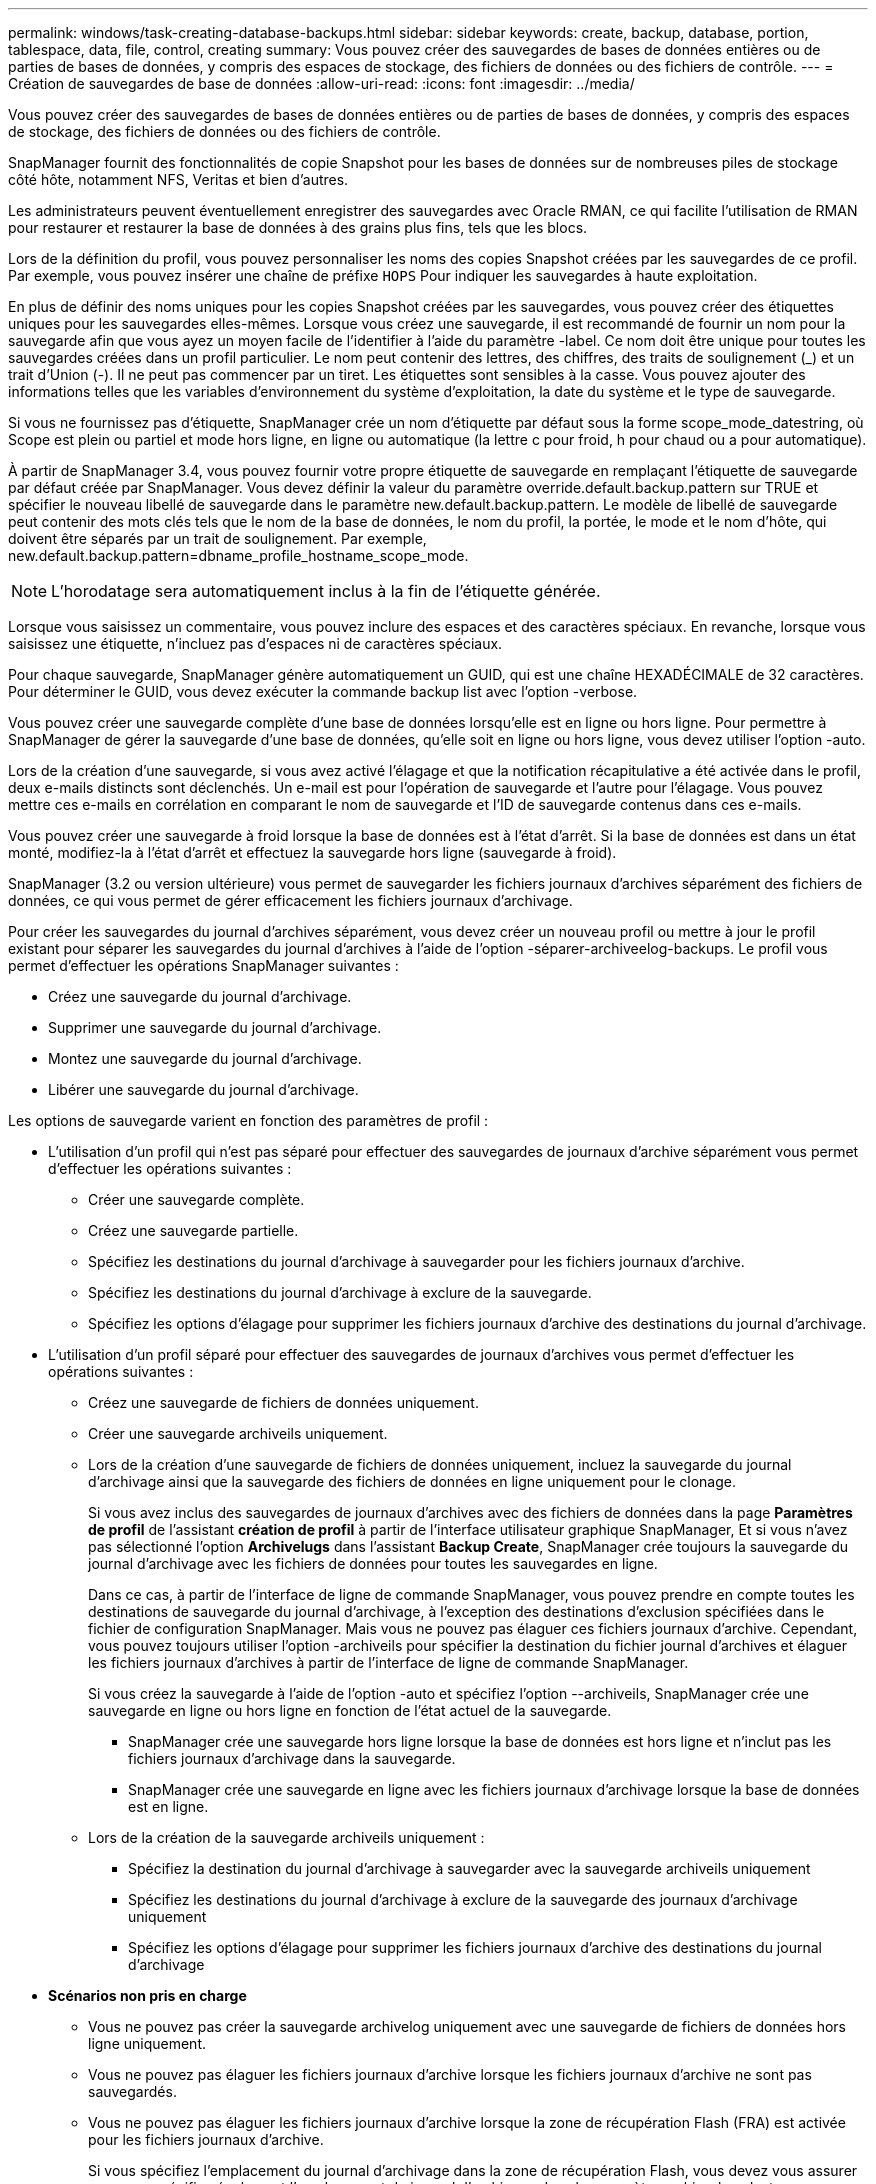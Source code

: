 ---
permalink: windows/task-creating-database-backups.html 
sidebar: sidebar 
keywords: create, backup, database, portion, tablespace, data, file, control, creating 
summary: Vous pouvez créer des sauvegardes de bases de données entières ou de parties de bases de données, y compris des espaces de stockage, des fichiers de données ou des fichiers de contrôle. 
---
= Création de sauvegardes de base de données
:allow-uri-read: 
:icons: font
:imagesdir: ../media/


[role="lead"]
Vous pouvez créer des sauvegardes de bases de données entières ou de parties de bases de données, y compris des espaces de stockage, des fichiers de données ou des fichiers de contrôle.

SnapManager fournit des fonctionnalités de copie Snapshot pour les bases de données sur de nombreuses piles de stockage côté hôte, notamment NFS, Veritas et bien d'autres.

Les administrateurs peuvent éventuellement enregistrer des sauvegardes avec Oracle RMAN, ce qui facilite l'utilisation de RMAN pour restaurer et restaurer la base de données à des grains plus fins, tels que les blocs.

Lors de la définition du profil, vous pouvez personnaliser les noms des copies Snapshot créées par les sauvegardes de ce profil. Par exemple, vous pouvez insérer une chaîne de préfixe `HOPS` Pour indiquer les sauvegardes à haute exploitation.

En plus de définir des noms uniques pour les copies Snapshot créées par les sauvegardes, vous pouvez créer des étiquettes uniques pour les sauvegardes elles-mêmes. Lorsque vous créez une sauvegarde, il est recommandé de fournir un nom pour la sauvegarde afin que vous ayez un moyen facile de l'identifier à l'aide du paramètre -label. Ce nom doit être unique pour toutes les sauvegardes créées dans un profil particulier. Le nom peut contenir des lettres, des chiffres, des traits de soulignement (_) et un trait d'Union (-). Il ne peut pas commencer par un tiret. Les étiquettes sont sensibles à la casse. Vous pouvez ajouter des informations telles que les variables d'environnement du système d'exploitation, la date du système et le type de sauvegarde.

Si vous ne fournissez pas d'étiquette, SnapManager crée un nom d'étiquette par défaut sous la forme scope_mode_datestring, où Scope est plein ou partiel et mode hors ligne, en ligne ou automatique (la lettre c pour froid, h pour chaud ou a pour automatique).

À partir de SnapManager 3.4, vous pouvez fournir votre propre étiquette de sauvegarde en remplaçant l'étiquette de sauvegarde par défaut créée par SnapManager. Vous devez définir la valeur du paramètre override.default.backup.pattern sur TRUE et spécifier le nouveau libellé de sauvegarde dans le paramètre new.default.backup.pattern. Le modèle de libellé de sauvegarde peut contenir des mots clés tels que le nom de la base de données, le nom du profil, la portée, le mode et le nom d'hôte, qui doivent être séparés par un trait de soulignement. Par exemple, new.default.backup.pattern=dbname_profile_hostname_scope_mode.


NOTE: L'horodatage sera automatiquement inclus à la fin de l'étiquette générée.

Lorsque vous saisissez un commentaire, vous pouvez inclure des espaces et des caractères spéciaux. En revanche, lorsque vous saisissez une étiquette, n'incluez pas d'espaces ni de caractères spéciaux.

Pour chaque sauvegarde, SnapManager génère automatiquement un GUID, qui est une chaîne HEXADÉCIMALE de 32 caractères. Pour déterminer le GUID, vous devez exécuter la commande backup list avec l'option -verbose.

Vous pouvez créer une sauvegarde complète d'une base de données lorsqu'elle est en ligne ou hors ligne. Pour permettre à SnapManager de gérer la sauvegarde d'une base de données, qu'elle soit en ligne ou hors ligne, vous devez utiliser l'option -auto.

Lors de la création d'une sauvegarde, si vous avez activé l'élagage et que la notification récapitulative a été activée dans le profil, deux e-mails distincts sont déclenchés. Un e-mail est pour l'opération de sauvegarde et l'autre pour l'élagage. Vous pouvez mettre ces e-mails en corrélation en comparant le nom de sauvegarde et l'ID de sauvegarde contenus dans ces e-mails.

Vous pouvez créer une sauvegarde à froid lorsque la base de données est à l'état d'arrêt. Si la base de données est dans un état monté, modifiez-la à l'état d'arrêt et effectuez la sauvegarde hors ligne (sauvegarde à froid).

SnapManager (3.2 ou version ultérieure) vous permet de sauvegarder les fichiers journaux d'archives séparément des fichiers de données, ce qui vous permet de gérer efficacement les fichiers journaux d'archivage.

Pour créer les sauvegardes du journal d'archives séparément, vous devez créer un nouveau profil ou mettre à jour le profil existant pour séparer les sauvegardes du journal d'archives à l'aide de l'option -séparer-archiveelog-backups. Le profil vous permet d'effectuer les opérations SnapManager suivantes :

* Créez une sauvegarde du journal d'archivage.
* Supprimer une sauvegarde du journal d'archivage.
* Montez une sauvegarde du journal d'archivage.
* Libérer une sauvegarde du journal d'archivage.


Les options de sauvegarde varient en fonction des paramètres de profil :

* L'utilisation d'un profil qui n'est pas séparé pour effectuer des sauvegardes de journaux d'archive séparément vous permet d'effectuer les opérations suivantes :
+
** Créer une sauvegarde complète.
** Créez une sauvegarde partielle.
** Spécifiez les destinations du journal d'archivage à sauvegarder pour les fichiers journaux d'archive.
** Spécifiez les destinations du journal d'archivage à exclure de la sauvegarde.
** Spécifiez les options d'élagage pour supprimer les fichiers journaux d'archive des destinations du journal d'archivage.


* L'utilisation d'un profil séparé pour effectuer des sauvegardes de journaux d'archives vous permet d'effectuer les opérations suivantes :
+
** Créez une sauvegarde de fichiers de données uniquement.
** Créer une sauvegarde archiveils uniquement.
** Lors de la création d'une sauvegarde de fichiers de données uniquement, incluez la sauvegarde du journal d'archivage ainsi que la sauvegarde des fichiers de données en ligne uniquement pour le clonage.
+
Si vous avez inclus des sauvegardes de journaux d'archives avec des fichiers de données dans la page *Paramètres de profil* de l'assistant *création de profil* à partir de l'interface utilisateur graphique SnapManager, Et si vous n'avez pas sélectionné l'option *Archivelugs* dans l'assistant *Backup Create*, SnapManager crée toujours la sauvegarde du journal d'archivage avec les fichiers de données pour toutes les sauvegardes en ligne.

+
Dans ce cas, à partir de l'interface de ligne de commande SnapManager, vous pouvez prendre en compte toutes les destinations de sauvegarde du journal d'archivage, à l'exception des destinations d'exclusion spécifiées dans le fichier de configuration SnapManager. Mais vous ne pouvez pas élaguer ces fichiers journaux d'archive. Cependant, vous pouvez toujours utiliser l'option -archiveils pour spécifier la destination du fichier journal d'archives et élaguer les fichiers journaux d'archives à partir de l'interface de ligne de commande SnapManager.

+
Si vous créez la sauvegarde à l'aide de l'option -auto et spécifiez l'option --archiveils, SnapManager crée une sauvegarde en ligne ou hors ligne en fonction de l'état actuel de la sauvegarde.

+
*** SnapManager crée une sauvegarde hors ligne lorsque la base de données est hors ligne et n'inclut pas les fichiers journaux d'archivage dans la sauvegarde.
*** SnapManager crée une sauvegarde en ligne avec les fichiers journaux d'archivage lorsque la base de données est en ligne.


** Lors de la création de la sauvegarde archiveils uniquement :
+
*** Spécifiez la destination du journal d'archivage à sauvegarder avec la sauvegarde archiveils uniquement
*** Spécifiez les destinations du journal d'archivage à exclure de la sauvegarde des journaux d'archivage uniquement
*** Spécifiez les options d'élagage pour supprimer les fichiers journaux d'archive des destinations du journal d'archivage




* *Scénarios non pris en charge*
+
** Vous ne pouvez pas créer la sauvegarde archivelog uniquement avec une sauvegarde de fichiers de données hors ligne uniquement.
** Vous ne pouvez pas élaguer les fichiers journaux d'archive lorsque les fichiers journaux d'archive ne sont pas sauvegardés.
** Vous ne pouvez pas élaguer les fichiers journaux d'archive lorsque la zone de récupération Flash (FRA) est activée pour les fichiers journaux d'archive.
+
Si vous spécifiez l'emplacement du journal d'archivage dans la zone de récupération Flash, vous devez vous assurer que vous spécifiez également l'emplacement du journal d'archivage dans le paramètre archive_log_dest.






NOTE: Lors de la création de sauvegardes du journal d'archives, vous devez entrer les chemins de destination complets du journal d'archivage entre guillemets doubles et les chemins de destination séparés par des virgules. Le séparateur de chemin doit être donné sous la forme de deux barres obliques inverses (\\) au lieu d'une barre oblique.

Lorsque vous spécifiez le libellé pour la sauvegarde des fichiers de données en ligne avec la sauvegarde du journal d'archives incluse, le libellé est appliqué pour la sauvegarde des fichiers de données et la sauvegarde du journal d'archives sera suffixée (_logs). Ce suffixe peut être configuré en modifiant le paramètre suffixe.backup.label.with.logs dans le fichier de configuration SnapManager.

Par exemple, vous pouvez spécifier la valeur comme suffixe.backup.label.with.logs=arc de sorte que la valeur par défaut _logs soit remplacée par _arc.

Si vous n'avez pas spécifié de destinations de journal d'archivage à inclure dans la sauvegarde, SnapManager inclut toutes les destinations de journal d'archivage configurées dans la base de données.

Si des fichiers journaux d'archives sont manquants dans l'une des destinations, SnapManager ignore tous ces fichiers journaux d'archives créés avant les fichiers journaux d'archives manquants, même si ces fichiers sont disponibles dans une autre destination de journal d'archivage.

Lors de la création de sauvegardes du journal d'archivage, vous devez spécifier les destinations du fichier journal d'archivage à inclure dans la sauvegarde et définir le paramètre de configuration pour inclure les fichiers journaux d'archivage toujours au-delà des fichiers manquants dans la sauvegarde.


NOTE: Par défaut, ce paramètre de configuration est défini sur TRUE pour inclure tous les fichiers journaux d'archive, au-delà des fichiers manquants. Si vous utilisez vos propres scripts d'élagage ou si vous supprimez manuellement des fichiers journaux d'archive des destinations du journal d'archivage, vous pouvez désactiver ce paramètre afin que SnapManager puisse ignorer les fichiers journaux d'archive et poursuivre la sauvegarde.

SnapManager ne prend pas en charge les opérations SnapManager suivantes pour les sauvegardes des journaux d'archivage :

* Cloner la sauvegarde du journal d'archivage
* Restaurer la sauvegarde du journal d'archivage
* Vérifiez la sauvegarde du journal d'archivage


SnapManager prend également en charge la sauvegarde des fichiers journaux d'archive à partir des destinations de la zone de restauration Flash.

.Étape
. Saisissez la commande suivante :
+
`smsap backup create -profile profile_name {[-full {-online | -offline | -auto} [-retain {-hourly | -daily | -weekly | -monthly | -unlimited}] [-verify] | [-data [[-filesfiles [files]] | [-tablespaces-tablespaces [-tablespaces]] [-datalabellabel] {-online | -offline | -auto} [-retain {-hourly | [-daily | -weekly | -monthly | -unlimited]} [-verify] | [-archivelogs [-labellabel] [-commentcomment] [-backup-destpath1 [,[path2]]] [-exclude-destpath1 [,path2]]] [-prunelogs {-all | -untilSCNuntilSCN | -until-date yyyy-MM-dd:HH:mm:ss | -before {-months | -days | -weeks | -hours}} -prune-destprune_dest1,[prune_dest2]] [-taskspectaskspec]} [-dump] [-force] [-quiet | -verbose]`

+
|===
| Les fonctions que vous recherchez... | Alors... 


 a| 
*Spécifiez si vous souhaitez effectuer une sauvegarde d'une base de données en ligne ou hors ligne, plutôt que de permettre à SnapManager de gérer s'il est en ligne ou hors ligne*
 a| 
Spécifiez -offline pour effectuer une sauvegarde de la base de données hors ligne. Spécifiez -online pour effectuer une sauvegarde de la base de données en ligne.

Si vous utilisez ces options, vous ne pouvez pas utiliser l'option -auto.



 a| 
*Indiquez si vous souhaitez permettre à SnapManager de gérer la sauvegarde d'une base de données, qu'elle soit en ligne ou hors ligne*
 a| 
Spécifiez l'option -auto. Si vous utilisez cette option, vous ne pouvez pas utiliser l'option --Offline ou -online.



 a| 
*Spécifiez si vous souhaitez effectuer une sauvegarde partielle de fichiers spécifiques*
 a| 
Spécifiez l'option -data-files, puis énumérez les fichiers, séparés par des virgules. Par exemple, énumérez les noms de fichier f1, f2 et f3 après l'option.

Exemple de création d'une sauvegarde partielle des fichiers de données sur Windows

[listing]
----

smsap backup create -profile nosep -data -files "J:\\mnt\\user\\user.dbf" -online
-label partial_datafile_backup -verbose
----


 a| 
*Spécifiez si vous souhaitez effectuer une sauvegarde partielle d'espaces de stockage spécifiques*
 a| 
Spécifiez l'option -data-tablespaces, puis énumérez les espaces de table, séparés par des virgules. Par exemple, utilisez ts1, ts2 et ts3 après l'option.

SnapManager prend en charge la sauvegarde des tablespaces en lecture seule. Lors de la création de la sauvegarde, SnapManager transforme l'espace table en lecture seule en lecture/écriture. Une fois la sauvegarde créée, les espaces de stockage sont modifiés en lecture seule.

Exemple de création d'une sauvegarde partielle de l'espace table

[listing]
----
smsap backup create -profile nosep -data -tablespaces tb2 -online -label partial_tablespace_bkup -verbose
----


 a| 
*Spécifiez si vous souhaitez créer une étiquette unique pour chaque sauvegarde au format suivant : Full_hot_mybackup_label*
 a| 
Pour Windows, vous pouvez saisir l'exemple suivant :

[listing]
----

smsap backup create -online -full -profile targetdb1_prof1
-label full_hot_my_backup_label   -verbose
----


 a| 
*Spécifiez si vous souhaitez créer une sauvegarde des fichiers journaux d'archives séparément des fichiers de données*
 a| 
Spécifiez les options et variables suivantes :

** -archiveils crée une sauvegarde des fichiers journaux d'archive.
** -backup-dest spécifie les destinations du fichier journal d'archives à sauvegarder.
** -exclude-dest spécifie les destinations du journal d'archives à exclure.
** -label spécifie le libellé de la sauvegarde du fichier journal d'archives.



NOTE: Vous devez fournir l'option -backup-dest ou l'option -exclude-dest.

Si vous avez fourni ces deux options avec la sauvegarde, un message d'erreur s'affiche. Vous avez indiqué une option de sauvegarde non valide. Spécifiez l'une des options suivantes : -backup-dest ou exclude-dest.

Exemple de création séparée de sauvegardes de fichiers journaux d'archives sous Windows

[listing]
----

smsap backup create -profile nosep -archivelogs -backup-dest "J:\\mnt\\archive_dest_2\\" -label archivelog_backup -verbose
----


 a| 
*Spécifiez si vous souhaitez créer une sauvegarde des fichiers de données et des fichiers journaux d'archive ensemble*
 a| 
 Specify the following options and variables:
** -data option pour spécifier les fichiers de données.
** -archiveils option pour spécifier les fichiers journaux d'archive. Exemple de sauvegarde simultanée de fichiers de données et d'archivage de fichiers journaux sur Windows
+
[listing]
----

smsap backup create -profile nosep -data -online -archivelogs -backup-dest "J:\\mnt\\archive_dest_2\\" -label data_arch_backup
-verbose
----




 a| 
*Spécifiez si vous souhaitez élaguer les fichiers journaux d'archive lors de la création d'une sauvegarde*
 a| 
 Specify the following options and variables:
** -prunelogs spécifie de supprimer les fichiers journaux d'archive des destinations du journal d'archives.
+
*** -all spécifie de supprimer tous les fichiers journaux d'archive des destinations du journal d'archivage.
*** -Jusqu'à-scnjusque-scn spécifie de supprimer les fichiers journaux d'archive jusqu'à ce qu'un SCN spécifié.
*** -Jusqu'à-dateyyyy-MM-jj:HH:mm:ss spécifie de supprimer les fichiers journaux d'archives jusqu'à la période spécifiée.
*** -before option spécifie de supprimer les fichiers journaux d'archive avant la période spécifiée (jours, mois, semaines, heures).
*** -prune-destprune_dest1,[prune_dest2 spécifie de supprimer les fichiers journaux d'archive des destinations du journal d'archivage lors de la création de la sauvegarde. *Remarque :* vous ne pouvez pas élaguer les fichiers journaux d'archive lorsque la zone de récupération Flash (FRA) est activée pour les fichiers journaux d'archive.




Exemple de suppression de tous les fichiers journaux d'archives lors de la création d'une sauvegarde sous Windows

[listing]
----

smsap backup create -profile nosep
 -archivelogs -label archive_prunebackup1 -backup-dest "E:\\oracle\\MDV\\oraarch\\MDVarch,J:\\
" -prunelogs -all -prune-dest "E:\\oracle\\MDV\\oraarch\\MDVarch,J:\\" -verbose
----


 a| 
*Spécifiez si vous souhaitez ajouter un commentaire sur la sauvegarde*
 a| 
Spécifiez -commentaire suivi de la chaîne de description.



 a| 
*Spécifiez si vous voulez forcer la base de données à l'état que vous avez spécifié pour la sauvegarder, quel que soit l'état en cours*
 a| 
Spécifiez l'option -force.



 a| 
*Spécifiez si vous voulez vérifier la sauvegarde en même temps que vous la créez*
 a| 
Spécifiez l'option -verify.



 a| 
*Spécifiez si vous souhaitez collecter les fichiers de vidage après l'opération de sauvegarde de la base de données*
 a| 
Spécifiez l'option -dump à la fin de la commande backup create.

|===




== Exemple

[listing]
----
smsap backup create -profile targetdb1_prof1 -full -online -force  -verify
----
*Informations connexes*

xref:concept-snapshot-copy-naming.adoc[Dénomination de la copie Snapshot]

xref:task-creating-pretask-post-task-and-policy-scripts.adoc[Création de scripts de stratégie, de post-tâche et de prétâche]

xref:task-creating-task-scripts.adoc[Création de scripts de tâches]

xref:task-storing-the-task-scripts.adoc[Stockage des scripts de tâche]

xref:reference-the-smosmsapbackup-create-command.adoc[La commande smsap backup create]

xref:task-creating-or-updating-post-scripts.adoc[Création ou mise à jour des scripts post]
